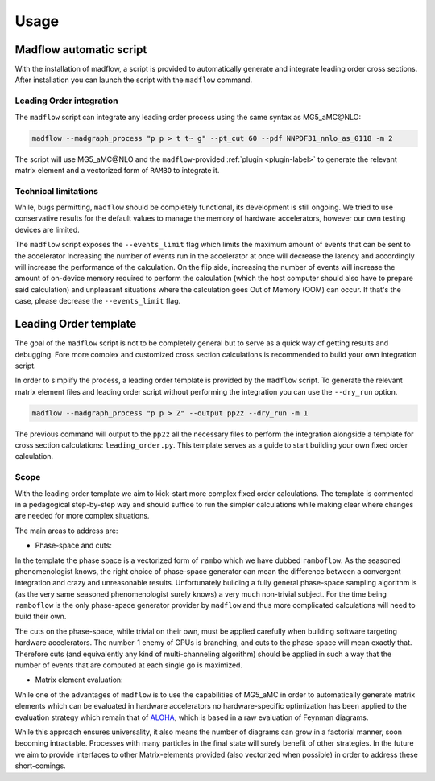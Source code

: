 .. _usage-label:

Usage
=====

Madflow automatic script
------------------------

With the installation of madflow, a script is provided to automatically generate and integrate
leading order cross sections.
After installation you can launch the script with the ``madflow`` command.

Leading Order integration
^^^^^^^^^^^^^^^^^^^^^^^^^

The ``madflow`` script can integrate any leading order process using
the same syntax as MG5_aMC\@NLO:

.. code-block:: bash

  madflow --madgraph_process "p p > t t~ g" --pt_cut 60 --pdf NNPDF31_nnlo_as_0118 -m 2


The script will use MG5_aMC\@NLO and the ``madflow``-provided :ref:`plugin <plugin-label>`
to generate the relevant matrix element and a vectorized form of ``RAMBO`` to
integrate it.


Technical limitations
^^^^^^^^^^^^^^^^^^^^^

While, bugs permitting, ``madflow`` should be completely functional, its development
is still ongoing.
We tried to use conservative results for the default values to manage the memory
of hardware accelerators, however our own testing devices are limited.

The ``madflow`` script exposes the ``--events_limit`` flag which limits the maximum
amount of events that can be sent to the accelerator
Increasing the number of events run in the accelerator at once will decrease the latency
and accordingly will increase the performance of the calculation.
On the flip side, increasing the number of events will increase the amount of on-device
memory required to perform the calculation
(which the host computer should also have to prepare said calculation)
and unpleasant situations where the calculation goes Out of Memory (OOM) can occur.
If that's the case, please decrease the ``--events_limit`` flag.



.. _lotemplate-label:

Leading Order template
----------------------

The goal of the ``madflow`` script is not to be completely general but to serve as a quick way
of getting results and debugging.
Fore more complex and customized cross section calculations is recommended to build your own
integration script.

In order to simplify the process, a leading order template is provided by the ``madflow``
script.
To generate the relevant matrix element files and leading order script without performing the integration
you can use the ``--dry_run`` option.

.. code-block:: bash

  madflow --madgraph_process "p p > Z" --output pp2z --dry_run -m 1


The previous command will output to the ``pp2z`` all the necessary files to perform the integration
alongside a template for cross section calculations: ``leading_order.py``.
This template serves as a guide to start building your own fixed order calculation.


Scope
^^^^^

With the leading order template we aim to kick-start more complex fixed order calculations.
The template is commented in a pedagogical step-by-step way and should suffice to run the simpler calculations
while making clear where changes are needed for more complex situations.

The main areas to address are:

- Phase-space and cuts:

In the template the phase space is a vectorized form of ``rambo`` which we have dubbed
``ramboflow``.
As the seasoned phenomenologist knows, the right choice of phase-space generator can mean
the difference between a convergent integration and crazy and unreasonable results.
Unfortunately building a fully general phase-space sampling algorithm is (as the very same
seasoned phenomenologist surely knows) a very much non-trivial subject.
For the time being ``ramboflow`` is the only phase-space generator provider by ``madflow``
and thus more complicated calculations will need to build their own.

The cuts on the phase-space, while trivial on their own, must be applied carefully
when building software targeting hardware accelerators.
The number-1 enemy of GPUs is branching, and cuts to the phase-space will mean
exactly that.
Therefore cuts (and equivalently any kind of multi-channeling algorithm)
should be applied in such a way that the number of events that are computed at each
single go is maximized.


- Matrix element evaluation:

While one of the advantages of ``madflow`` is to use the capabilities of MG5_aMC in order
to automatically generate matrix elements which can be evaluated in hardware accelerators
no hardware-specific optimization has been applied to the evaluation strategy
which remain that of `ALOHA <https://inspirehep.net/literature/922833>`_,
which is based in a raw evaluation of Feynman diagrams.

While this approach ensures universality, it also means the number of diagrams
can grow in a factorial manner, soon becoming intractable.
Processes with many particles in the final state will surely benefit of other
strategies.
In the future we aim to provide interfaces to other Matrix-elements provided
(also vectorized when possible) in order to address these short-comings.

